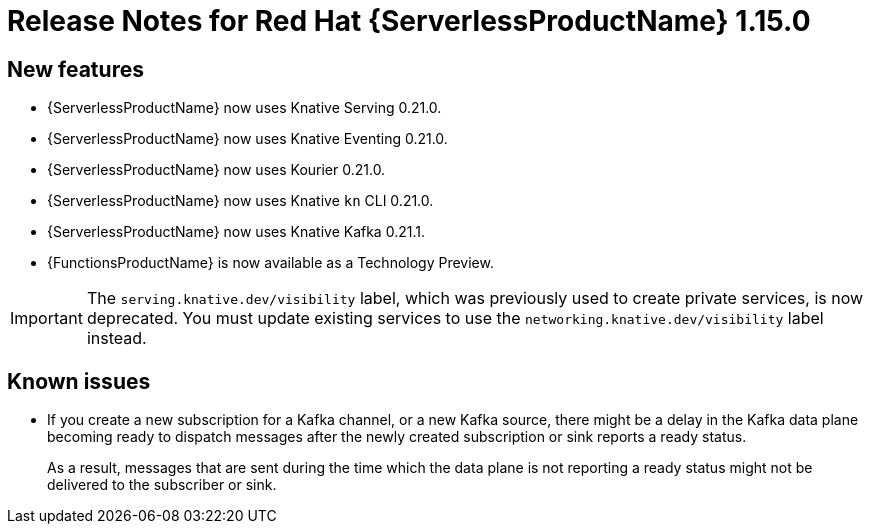 [id="serverless-rn-1-15-0_{context}"]
= Release Notes for Red Hat {ServerlessProductName} 1.15.0

[id="new-features-1-15-0_{context}"]
== New features

* {ServerlessProductName} now uses Knative Serving 0.21.0.
* {ServerlessProductName} now uses Knative Eventing 0.21.0.
* {ServerlessProductName} now uses Kourier 0.21.0.
* {ServerlessProductName} now uses Knative `kn` CLI 0.21.0.
* {ServerlessProductName} now uses Knative Kafka 0.21.1.
* {FunctionsProductName} is now available as a Technology Preview.

[IMPORTANT]
====
The `serving.knative.dev/visibility` label, which was previously used to create private services, is now deprecated. You must update existing services to use the `networking.knative.dev/visibility` label instead.
====

[id="known-issues-1-15-0_{context}"]
== Known issues

* If you create a new subscription for a Kafka channel, or a new Kafka source, there might be a delay in the Kafka data plane becoming ready to dispatch messages after the newly created subscription or sink reports a ready status.
+
As a result, messages that are sent during the time which the data plane is not reporting a ready status might not be delivered to the subscriber or sink.
// add KB article link when ready
